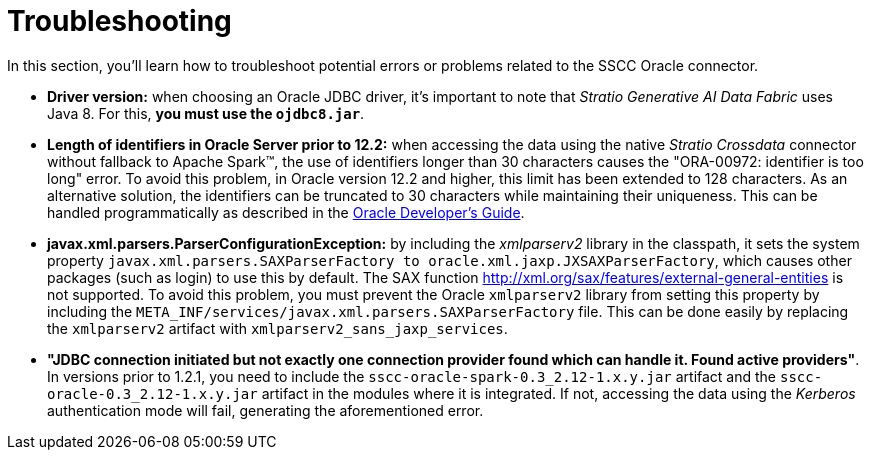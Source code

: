 ﻿= Troubleshooting

In this section, you'll learn how to troubleshoot potential errors or problems related to the SSCC Oracle connector.

* *Driver version:* when choosing an Oracle JDBC driver, it's important to note that _Stratio Generative AI Data Fabric_ uses Java 8. For this, *you must use the `ojdbc8.jar`*.

* *Length of identifiers in Oracle Server prior to 12.2:* when accessing the data using the native _Stratio Crossdata_ connector without fallback to Apache Spark™, the use of identifiers longer than 30 characters causes the "ORA-00972: identifier is too long" error. To avoid this problem, in Oracle version 12.2 and higher, this limit has been extended to 128 characters. As an alternative solution, the identifiers can be truncated to 30 characters while maintaining their uniqueness. This can be handled programmatically as described in the https://docs.oracle.com/en/database/oracle/oracle-database/21/odpnt/EFCoreIdentifier.html#GUID-FA43F1A1-EDA2-462F-8844-45D49EF67607[Oracle Developer's Guide].

* *javax.xml.parsers.ParserConfigurationException:* by including the _xmlparserv2_ library in the classpath, it sets the system property `javax.xml.parsers.SAXParserFactory to oracle.xml.jaxp.JXSAXParserFactory`, which causes other packages (such as login) to use this by default. The SAX function http://xml.org/sax/features/external-general-entities is not supported. To avoid this problem, you must prevent the Oracle `xmlparserv2` library from setting this property by including the `META_INF/services/javax.xml.parsers.SAXParserFactory` file. This can be done easily by replacing the `xmlparserv2` artifact with `xmlparserv2_sans_jaxp_services`.

* *"JDBC connection initiated but not exactly one connection provider found which can handle it. Found active providers"*. In versions prior to 1.2.1, you need to include the `sscc-oracle-spark-0.3_2.12-1.x.y.jar` artifact and the `sscc-oracle-0.3_2.12-1.x.y.jar` artifact in the modules where it is integrated. If not, accessing the data using the _Kerberos_ authentication mode will fail, generating the aforementioned error.
